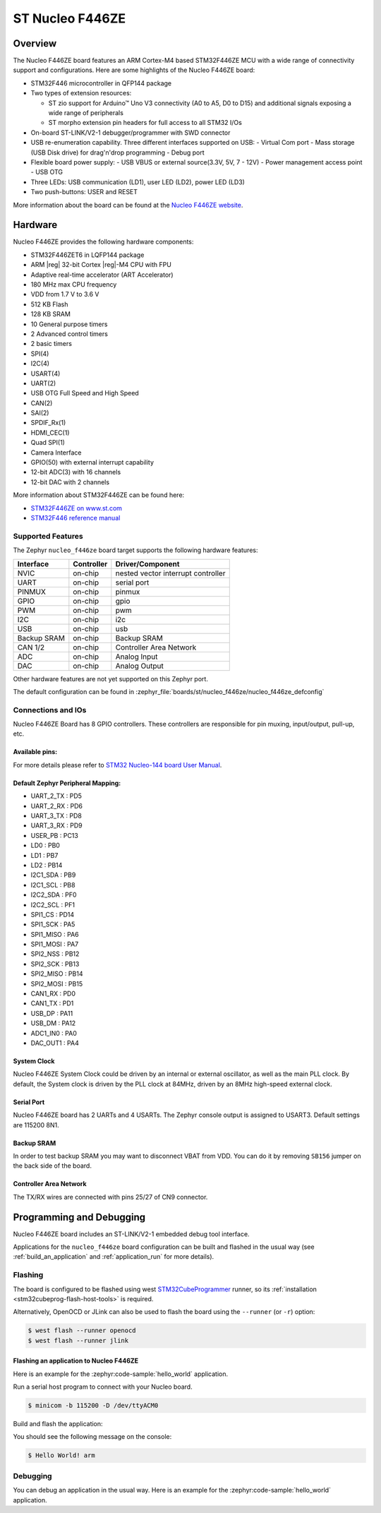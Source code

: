 .. _nucleo_f446ze_board:

ST Nucleo F446ZE
################


Overview
********

The Nucleo F446ZE board features an ARM Cortex-M4 based STM32F446ZE MCU
with a wide range of connectivity support and configurations. Here are
some highlights of the Nucleo F446ZE board:

- STM32F446 microcontroller in QFP144 package
- Two types of extension resources:

  - ST zio support for Arduino™ Uno V3 connectivity (A0 to A5, D0 to D15) and additional signals exposing a wide range of peripherals
  - ST morpho extension pin headers for full access to all STM32 I/Os

- On-board ST-LINK/V2-1 debugger/programmer with SWD connector
- USB re-enumeration capability. Three different interfaces supported on USB:
  - Virtual Com port
  - Mass storage (USB Disk drive) for drag'n'drop programming
  - Debug port
- Flexible board power supply:
  - USB VBUS or external source(3.3V, 5V, 7 - 12V)
  - Power management access point
  - USB OTG

- Three LEDs: USB communication (LD1), user LED (LD2), power LED (LD3)
- Two push-buttons: USER and RESET

.. image:: img/nucleo_f446ze.jpg
   :align: center
   :alt: Nucleo F446ZE

More information about the board can be found at the `Nucleo F446ZE website`_.

Hardware
********

Nucleo F446ZE provides the following hardware components:

- STM32F446ZET6 in LQFP144 package
- ARM |reg| 32-bit Cortex |reg|-M4 CPU with FPU
- Adaptive real-time accelerator (ART Accelerator)
- 180 MHz max CPU frequency
- VDD from 1.7 V to 3.6 V
- 512 KB Flash
- 128 KB SRAM
- 10 General purpose timers
- 2 Advanced control timers
- 2 basic timers
- SPI(4)
- I2C(4)
- USART(4)
- UART(2)
- USB OTG Full Speed and High Speed
- CAN(2)
- SAI(2)
- SPDIF_Rx(1)
- HDMI_CEC(1)
- Quad SPI(1)
- Camera Interface
- GPIO(50) with external interrupt capability
- 12-bit ADC(3) with 16 channels
- 12-bit DAC with 2 channels

More information about STM32F446ZE can be found here:

- `STM32F446ZE on www.st.com`_
- `STM32F446 reference manual`_

Supported Features
==================

The Zephyr ``nucleo_f446ze`` board target supports the following hardware features:

+-------------+------------+-------------------------------------+
| Interface   | Controller | Driver/Component                    |
+=============+============+=====================================+
| NVIC        | on-chip    | nested vector interrupt controller  |
+-------------+------------+-------------------------------------+
| UART        | on-chip    | serial port                         |
+-------------+------------+-------------------------------------+
| PINMUX      | on-chip    | pinmux                              |
+-------------+------------+-------------------------------------+
| GPIO        | on-chip    | gpio                                |
+-------------+------------+-------------------------------------+
| PWM         | on-chip    | pwm                                 |
+-------------+------------+-------------------------------------+
| I2C         | on-chip    | i2c                                 |
+-------------+------------+-------------------------------------+
| USB         | on-chip    | usb                                 |
+-------------+------------+-------------------------------------+
| Backup SRAM | on-chip    | Backup SRAM                         |
+-------------+------------+-------------------------------------+
| CAN 1/2     | on-chip    | Controller Area Network             |
+-------------+------------+-------------------------------------+
| ADC         | on-chip    | Analog Input                        |
+-------------+------------+-------------------------------------+
| DAC         | on-chip    | Analog Output                       |
+-------------+------------+-------------------------------------+

Other hardware features are not yet supported on this Zephyr port.

The default configuration can be found in
:zephyr_file:`boards/st/nucleo_f446ze/nucleo_f446ze_defconfig`


Connections and IOs
===================

Nucleo F446ZE Board has 8 GPIO controllers. These controllers are responsible for pin muxing,
input/output, pull-up, etc.

Available pins:
---------------
.. image:: img/nucleo_f446ze_zio_left_2019_8_29.jpg
   :align: center
   :alt: Nucleo F446ZE Zio/Arduino connectors (left)
.. image:: img/nucleo_f446ze_zio_right_2019_8_29.jpg
   :align: center
   :alt: Nucleo F446ZE Zio/Arduino connectors (right)
.. image:: img/nucleo_f446ze_morpho_left_2019_8_29.jpg
   :align: center
   :alt: Nucleo F446ZE Morpho connectors (left)
.. image:: img/nucleo_f446ze_morpho_right_2019_8_29.jpg
   :align: center
   :alt: Nucleo F446ZE Morpho connectors (right)

For more details please refer to `STM32 Nucleo-144 board User Manual`_.

Default Zephyr Peripheral Mapping:
----------------------------------

- UART_2_TX : PD5
- UART_2_RX : PD6
- UART_3_TX : PD8
- UART_3_RX : PD9
- USER_PB   : PC13
- LD0       : PB0
- LD1       : PB7
- LD2       : PB14
- I2C1_SDA  : PB9
- I2C1_SCL  : PB8
- I2C2_SDA  : PF0
- I2C2_SCL  : PF1
- SPI1_CS   : PD14
- SPI1_SCK  : PA5
- SPI1_MISO : PA6
- SPI1_MOSI : PA7
- SPI2_NSS  : PB12
- SPI2_SCK  : PB13
- SPI2_MISO : PB14
- SPI2_MOSI : PB15
- CAN1_RX   : PD0
- CAN1_TX   : PD1
- USB_DP    : PA11
- USB_DM    : PA12
- ADC1_IN0  : PA0
- DAC_OUT1  : PA4


System Clock
------------

Nucleo F446ZE System Clock could be driven by an internal or external oscillator,
as well as the main PLL clock. By default, the System clock is driven by the PLL clock at 84MHz,
driven by an 8MHz high-speed external clock.

Serial Port
-----------

Nucleo F446ZE board has 2 UARTs and 4 USARTs. The Zephyr console output is assigned to USART3.
Default settings are 115200 8N1.

Backup SRAM
-----------

In order to test backup SRAM you may want to disconnect VBAT from VDD. You can
do it by removing ``SB156`` jumper on the back side of the board.

Controller Area Network
-----------------------

The TX/RX wires are connected with pins 25/27 of CN9 connector.

Programming and Debugging
*************************

Nucleo F446ZE board includes an ST-LINK/V2-1 embedded debug tool interface.

Applications for the ``nucleo_f446ze`` board configuration can be built and
flashed in the usual way (see :ref:`build_an_application` and
:ref:`application_run` for more details).

Flashing
========

The board is configured to be flashed using west `STM32CubeProgrammer`_ runner,
so its :ref:`installation <stm32cubeprog-flash-host-tools>` is required.

Alternatively, OpenOCD or JLink can also be used to flash the board using
the ``--runner`` (or ``-r``) option:

.. code-block:: console

   $ west flash --runner openocd
   $ west flash --runner jlink

Flashing an application to Nucleo F446ZE
----------------------------------------

Here is an example for the :zephyr:code-sample:`hello_world` application.

Run a serial host program to connect with your Nucleo board.

.. code-block:: console

   $ minicom -b 115200 -D /dev/ttyACM0

Build and flash the application:

.. zephyr-app-commands::
   :zephyr-app: samples/hello_world
   :board: nucleo_f446ze
   :goals: build flash

You should see the following message on the console:

.. code-block:: console

   $ Hello World! arm

Debugging
=========

You can debug an application in the usual way.  Here is an example for the
:zephyr:code-sample:`hello_world` application.

.. zephyr-app-commands::
   :zephyr-app: samples/hello_world
   :board: nucleo_f446ze
   :maybe-skip-config:
   :goals: debug

.. _Nucleo F446ZE website:
   https://www.st.com/en/evaluation-tools/nucleo-f446ze.html

.. _STM32 Nucleo-144 board User Manual:
   https://www.st.com/resource/en/user_manual/um1974-stm32-nucleo144-boards-mb1137-stmicroelectronics.pdf

.. _STM32F446ZE on www.st.com:
   https://www.st.com/en/microcontrollers/stm32f446ze.html

.. _STM32F446 reference manual:
   https://www.st.com/resource/en/reference_manual/dm00135183.pdf

.. _STM32CubeProgrammer:
   https://www.st.com/en/development-tools/stm32cubeprog.html
